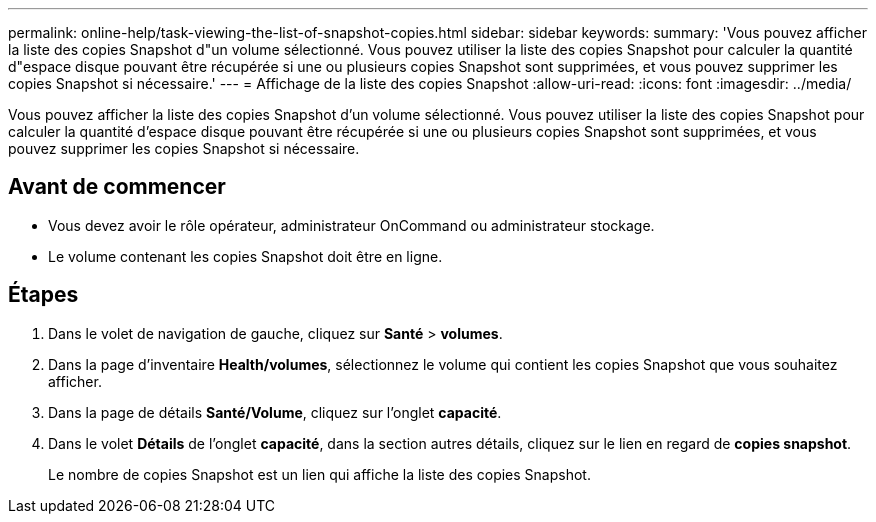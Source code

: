 ---
permalink: online-help/task-viewing-the-list-of-snapshot-copies.html 
sidebar: sidebar 
keywords:  
summary: 'Vous pouvez afficher la liste des copies Snapshot d"un volume sélectionné. Vous pouvez utiliser la liste des copies Snapshot pour calculer la quantité d"espace disque pouvant être récupérée si une ou plusieurs copies Snapshot sont supprimées, et vous pouvez supprimer les copies Snapshot si nécessaire.' 
---
= Affichage de la liste des copies Snapshot
:allow-uri-read: 
:icons: font
:imagesdir: ../media/


[role="lead"]
Vous pouvez afficher la liste des copies Snapshot d'un volume sélectionné. Vous pouvez utiliser la liste des copies Snapshot pour calculer la quantité d'espace disque pouvant être récupérée si une ou plusieurs copies Snapshot sont supprimées, et vous pouvez supprimer les copies Snapshot si nécessaire.



== Avant de commencer

* Vous devez avoir le rôle opérateur, administrateur OnCommand ou administrateur stockage.
* Le volume contenant les copies Snapshot doit être en ligne.




== Étapes

. Dans le volet de navigation de gauche, cliquez sur *Santé* > *volumes*.
. Dans la page d'inventaire *Health/volumes*, sélectionnez le volume qui contient les copies Snapshot que vous souhaitez afficher.
. Dans la page de détails *Santé/Volume*, cliquez sur l'onglet *capacité*.
. Dans le volet *Détails* de l'onglet *capacité*, dans la section autres détails, cliquez sur le lien en regard de *copies snapshot*.
+
Le nombre de copies Snapshot est un lien qui affiche la liste des copies Snapshot.



